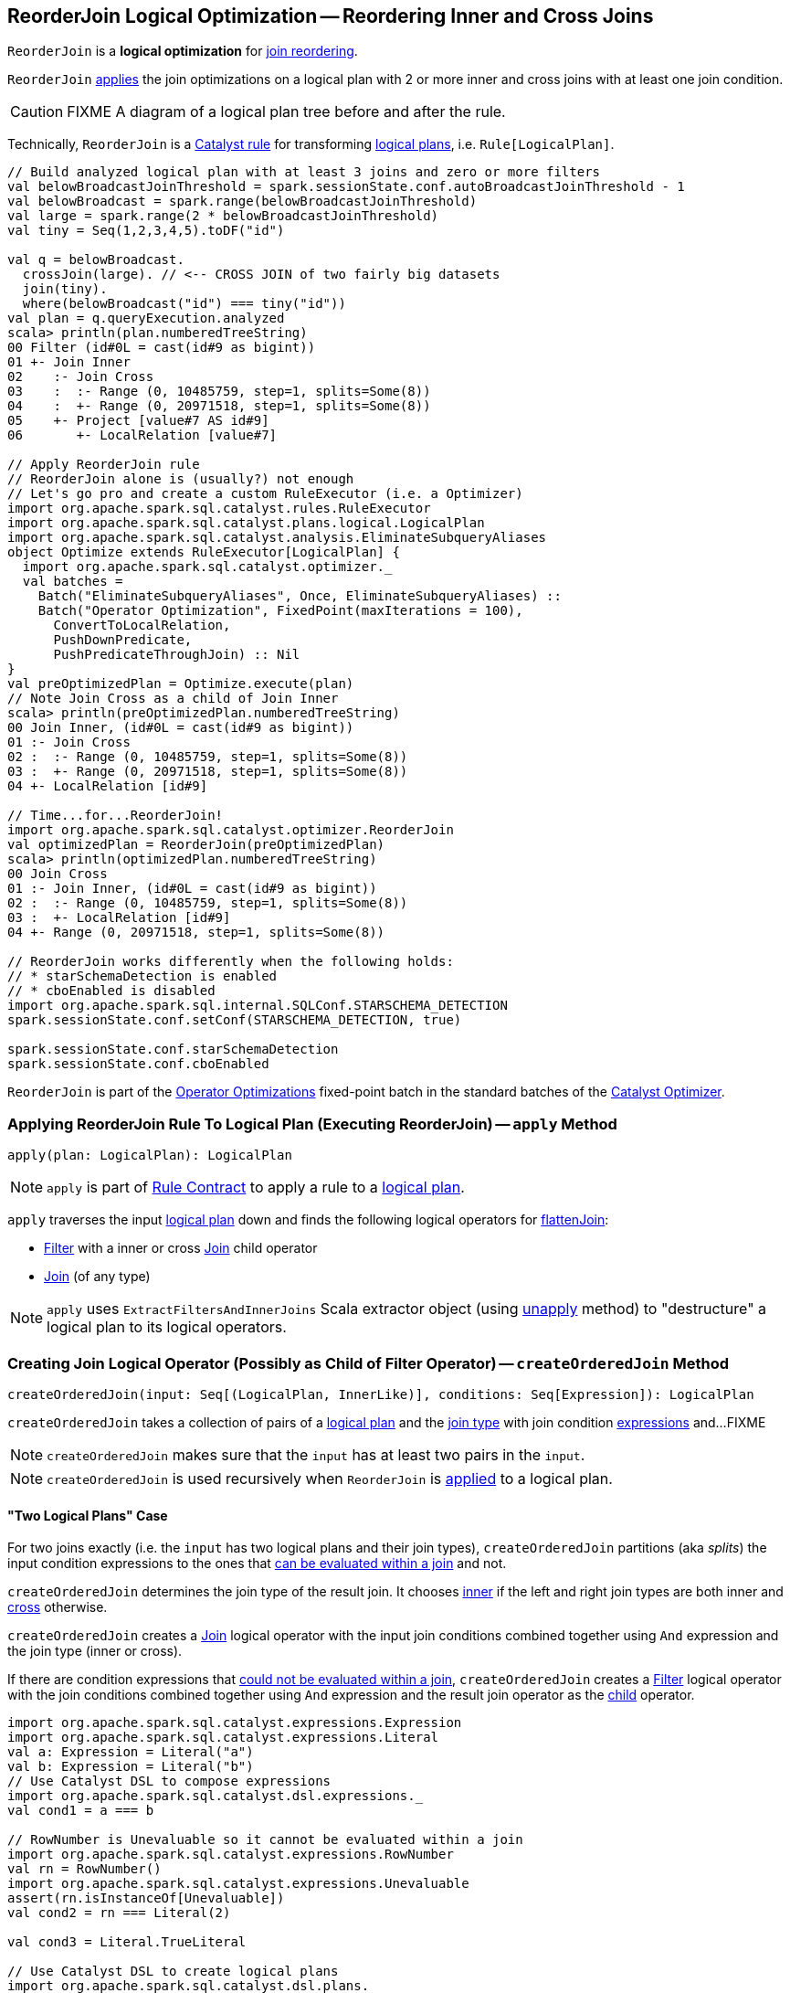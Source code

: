 == [[ReorderJoin]] ReorderJoin Logical Optimization -- Reordering Inner and Cross Joins

`ReorderJoin` is a *logical optimization* for <<apply, join reordering>>.

`ReorderJoin` <<apply, applies>> the join optimizations on a logical plan with 2 or more inner and cross joins with at least one join condition.

CAUTION: FIXME A diagram of a logical plan tree before and after the rule.

Technically, `ReorderJoin` is a link:spark-sql-catalyst-Rule.adoc[Catalyst rule] for transforming link:spark-sql-LogicalPlan.adoc[logical plans], i.e. `Rule[LogicalPlan]`.

[source, scala]
----
// Build analyzed logical plan with at least 3 joins and zero or more filters
val belowBroadcastJoinThreshold = spark.sessionState.conf.autoBroadcastJoinThreshold - 1
val belowBroadcast = spark.range(belowBroadcastJoinThreshold)
val large = spark.range(2 * belowBroadcastJoinThreshold)
val tiny = Seq(1,2,3,4,5).toDF("id")

val q = belowBroadcast.
  crossJoin(large). // <-- CROSS JOIN of two fairly big datasets
  join(tiny).
  where(belowBroadcast("id") === tiny("id"))
val plan = q.queryExecution.analyzed
scala> println(plan.numberedTreeString)
00 Filter (id#0L = cast(id#9 as bigint))
01 +- Join Inner
02    :- Join Cross
03    :  :- Range (0, 10485759, step=1, splits=Some(8))
04    :  +- Range (0, 20971518, step=1, splits=Some(8))
05    +- Project [value#7 AS id#9]
06       +- LocalRelation [value#7]

// Apply ReorderJoin rule
// ReorderJoin alone is (usually?) not enough
// Let's go pro and create a custom RuleExecutor (i.e. a Optimizer)
import org.apache.spark.sql.catalyst.rules.RuleExecutor
import org.apache.spark.sql.catalyst.plans.logical.LogicalPlan
import org.apache.spark.sql.catalyst.analysis.EliminateSubqueryAliases
object Optimize extends RuleExecutor[LogicalPlan] {
  import org.apache.spark.sql.catalyst.optimizer._
  val batches =
    Batch("EliminateSubqueryAliases", Once, EliminateSubqueryAliases) ::
    Batch("Operator Optimization", FixedPoint(maxIterations = 100),
      ConvertToLocalRelation,
      PushDownPredicate,
      PushPredicateThroughJoin) :: Nil
}
val preOptimizedPlan = Optimize.execute(plan)
// Note Join Cross as a child of Join Inner
scala> println(preOptimizedPlan.numberedTreeString)
00 Join Inner, (id#0L = cast(id#9 as bigint))
01 :- Join Cross
02 :  :- Range (0, 10485759, step=1, splits=Some(8))
03 :  +- Range (0, 20971518, step=1, splits=Some(8))
04 +- LocalRelation [id#9]

// Time...for...ReorderJoin!
import org.apache.spark.sql.catalyst.optimizer.ReorderJoin
val optimizedPlan = ReorderJoin(preOptimizedPlan)
scala> println(optimizedPlan.numberedTreeString)
00 Join Cross
01 :- Join Inner, (id#0L = cast(id#9 as bigint))
02 :  :- Range (0, 10485759, step=1, splits=Some(8))
03 :  +- LocalRelation [id#9]
04 +- Range (0, 20971518, step=1, splits=Some(8))

// ReorderJoin works differently when the following holds:
// * starSchemaDetection is enabled
// * cboEnabled is disabled
import org.apache.spark.sql.internal.SQLConf.STARSCHEMA_DETECTION
spark.sessionState.conf.setConf(STARSCHEMA_DETECTION, true)

spark.sessionState.conf.starSchemaDetection
spark.sessionState.conf.cboEnabled
----

`ReorderJoin` is part of the link:spark-sql-Optimizer.adoc#Operator-Optimizations[Operator Optimizations] fixed-point batch in the standard batches of the link:spark-sql-Optimizer.adoc[Catalyst Optimizer].

=== [[apply]] Applying ReorderJoin Rule To Logical Plan (Executing ReorderJoin) -- `apply` Method

[source, scala]
----
apply(plan: LogicalPlan): LogicalPlan
----

NOTE: `apply` is part of link:spark-sql-catalyst-Rule.adoc#apply[Rule Contract] to apply a rule to a link:spark-sql-LogicalPlan.adoc[logical plan].

`apply` traverses the input link:spark-sql-LogicalPlan.adoc[logical plan] down and finds the following logical operators for <<flattenJoin, flattenJoin>>:

* link:spark-sql-LogicalPlan-Filter.adoc[Filter] with a inner or cross link:spark-sql-LogicalPlan-Join.adoc[Join] child operator

* link:spark-sql-LogicalPlan-Join.adoc[Join] (of any type)

NOTE: `apply` uses `ExtractFiltersAndInnerJoins` Scala extractor object (using <<ExtractFiltersAndInnerJoins-unapply, unapply>> method) to "destructure" a logical plan to its logical operators.

=== [[createOrderedJoin]] Creating Join Logical Operator (Possibly as Child of Filter Operator) -- `createOrderedJoin` Method

[source, scala]
----
createOrderedJoin(input: Seq[(LogicalPlan, InnerLike)], conditions: Seq[Expression]): LogicalPlan
----

`createOrderedJoin` takes a collection of pairs of a link:spark-sql-LogicalPlan.adoc[logical plan] and the link:spark-sql-joins.adoc#join-types[join type] with join condition link:spark-sql-Expression.adoc[expressions] and...FIXME

NOTE: `createOrderedJoin` makes sure that the `input` has at least two pairs in the `input`.

NOTE: `createOrderedJoin` is used recursively when `ReorderJoin` is <<apply, applied>> to a logical plan.

==== [[createOrderedJoin-two-joins]] "Two Logical Plans" Case

For two joins exactly (i.e. the `input` has two logical plans and their join types), `createOrderedJoin` partitions (aka _splits_) the input condition expressions to the ones that link:spark-sql-PredicateHelper.adoc#canEvaluateWithinJoin[can be evaluated within a join] and not.

`createOrderedJoin` determines the join type of the result join. It chooses link:spark-sql-joins.adoc#inner[inner] if the left and right join types are both inner and link:spark-sql-joins.adoc#cross[cross] otherwise.

`createOrderedJoin` creates a link:spark-sql-LogicalPlan-Join.adoc#creating-instance[Join] logical operator with the input join conditions combined together using `And` expression and the join type (inner or cross).

If there are condition expressions that link:spark-sql-PredicateHelper.adoc#canEvaluateWithinJoin[could not be evaluated within a join], `createOrderedJoin` creates a link:spark-sql-LogicalPlan-Filter.adoc#creating-instance[Filter] logical operator with the join conditions combined together using `And` expression and the result join operator as the link:spark-sql-LogicalPlan-Filter.adoc#child[child] operator.

[source, scala]
----
import org.apache.spark.sql.catalyst.expressions.Expression
import org.apache.spark.sql.catalyst.expressions.Literal
val a: Expression = Literal("a")
val b: Expression = Literal("b")
// Use Catalyst DSL to compose expressions
import org.apache.spark.sql.catalyst.dsl.expressions._
val cond1 = a === b

// RowNumber is Unevaluable so it cannot be evaluated within a join
import org.apache.spark.sql.catalyst.expressions.RowNumber
val rn = RowNumber()
import org.apache.spark.sql.catalyst.expressions.Unevaluable
assert(rn.isInstanceOf[Unevaluable])
val cond2 = rn === Literal(2)

val cond3 = Literal.TrueLiteral

// Use Catalyst DSL to create logical plans
import org.apache.spark.sql.catalyst.dsl.plans._
val t1 = table("t1")
val t2 = table("t2")

// Use input with exactly 2 pairs
import org.apache.spark.sql.catalyst.plans.logical.LogicalPlan
import org.apache.spark.sql.catalyst.plans.{Cross, Inner, InnerLike}
val input: Seq[(LogicalPlan, InnerLike)] = (t1, Inner) :: (t2, Cross) :: Nil
val conditions: Seq[Expression] = cond1 :: cond2 :: cond3 :: Nil

import org.apache.spark.sql.catalyst.optimizer.ReorderJoin
val plan = ReorderJoin.createOrderedJoin(input, conditions)
scala> println(plan.numberedTreeString)
00 'Filter (row_number() = 2)
01 +- 'Join Cross, ((a = b) && true)
02    :- 'UnresolvedRelation `t1`
03    +- 'UnresolvedRelation `t2`
----

==== [[createOrderedJoin-three-or-more-joins]] "Three Or More Logical Plans" Case

For three or more link:spark-sql-LogicalPlan.adoc[logical plans] in the `input`, `createOrderedJoin` takes the first plan and tries to find another that has at least one _matching_ join condition, i.e. a logical plan with the following:

. link:spark-sql-catalyst-QueryPlan.adoc#outputSet[Output attributes] together with the first plan's output attributes are the superset of the link:spark-sql-Expression.adoc#references[references] of a join condition expression (i.e. both plans are required to resolve join references)

. References of the join condition link:spark-sql-PredicateHelper.adoc#canEvaluate[cannot be evaluated] using the first plan's or the current plan's link:spark-sql-catalyst-QueryPlan.adoc#outputSet[output attributes] (i.e. neither the first plan nor the current plan themselves are enough to resolve join references)

.createOrderedJoin with Three Joins (Before)
image::images/ReorderJoin-createOrderedJoin-four-plans-before.png[align="center"]

.createOrderedJoin with Three Joins (After)
image::images/ReorderJoin-createOrderedJoin-four-plans-after.png[align="center"]

[source, scala]
----
// HACK: Disable symbolToColumn implicit conversion
// It is imported automatically in spark-shell (and makes demos impossible)
// implicit def symbolToColumn(s: Symbol): org.apache.spark.sql.ColumnName
trait ThatWasABadIdea
implicit def symbolToColumn(ack: ThatWasABadIdea) = ack

import org.apache.spark.sql.catalyst.plans.logical.LocalRelation
import org.apache.spark.sql.catalyst.dsl.expressions._
import org.apache.spark.sql.catalyst.dsl.plans._
// Note analyze at the end to analyze the queries
val p1 = LocalRelation('id.long, 'a.long, 'b.string).as("t1").where("id".attr =!= 0).select('id).analyze
val p2 = LocalRelation('id.long, 'b.long).as("t2").analyze
val p3 = LocalRelation('id.long, 'a.string).where("id".attr > 0).select('id, 'id * 2 as "a").as("t3").analyze

// The following input and conditions are equivalent to the following query
val _p1 = Seq((0,1,"one")).toDF("id", "a", "b").as("t1").where(col("id") =!= 0).select("id")
val _p2 = Seq((0,1)).toDF("id", "b").as("t2")
val _p3 = Seq((0,"one")).toDF("id", "a").where(col("id") > 0).select(col("id"), col("id") * 2 as "a").as("t3")
val _plan = _p1.
  as("p1").
  crossJoin(_p1).
  join(_p2).
  join(_p3).
  where((col("p1.id") === col("t3.id")) && (col("t2.b") === col("t3.a"))).
  queryExecution.
  analyzed
import org.apache.spark.sql.catalyst.planning.ExtractFiltersAndInnerJoins
val Some((plans, conds)) = ExtractFiltersAndInnerJoins.unapply(_plan)

import org.apache.spark.sql.catalyst.plans.logical.LogicalPlan
import org.apache.spark.sql.catalyst.plans.{Cross, Inner, InnerLike}
val input: Seq[(LogicalPlan, InnerLike)] = Seq(
  (p1, Cross),
  (p1, Cross),
  (p2, Inner),
  (p3, Inner))

// (left ++ right).outputSet > expr.references
// ! expr.references > left.outputSet
// ! expr.references > right.outputSet
val p1_id = p1.outputSet.head
val p3_id = p3.outputSet.head
val p2_b = p2.outputSet.tail.head
val p3_a = p3.outputSet.tail.head
val c1 = p1_id === p3_id
val c2 = p2_b === p3_a

// A condition has no references or the references are not a subset of left or right plans
// A couple of assertions that createOrderedJoin does internally
assert(c1.references.nonEmpty)
assert(!c1.references.subsetOf(p1.outputSet))
assert(!c1.references.subsetOf(p3.outputSet))
val refs = p1.analyze.outputSet ++ p3.outputSet
assert(c1.references.subsetOf(refs))

import org.apache.spark.sql.catalyst.expressions.Expression
val conditions: Seq[Expression] = Seq(c1, c2)

assert(input.size > 2)
assert(conditions.nonEmpty)

import org.apache.spark.sql.catalyst.optimizer.ReorderJoin
val plan = ReorderJoin.createOrderedJoin(input, conditions)
scala> println(plan.numberedTreeString)
00 'Join Cross
01 :- Join Inner, (b#553L = a#556L)
02 :  :- Join Inner, (id#549L = id#554L)
03 :  :  :- Project [id#549L]
04 :  :  :  +- Filter NOT (id#549L = cast(0 as bigint))
05 :  :  :     +- LocalRelation <empty>, [id#549L, a#550L, b#551]
06 :  :  +- Project [id#554L, (id#554L * cast(2 as bigint)) AS a#556L]
07 :  :     +- Filter (id#554L > cast(0 as bigint))
08 :  :        +- LocalRelation <empty>, [id#554L, a#555]
09 :  +- LocalRelation <empty>, [id#552L, b#553L]
10 +- Project [id#549L]
11    +- Filter NOT (id#549L = cast(0 as bigint))
12       +- LocalRelation <empty>, [id#549L, a#550L, b#551]
----

`createOrderedJoin` takes the plan that has at least one matching join condition if found or the next plan from the `input` plans.

`createOrderedJoin` partitions (aka _splits_) the input condition expressions to expressions that meet the following requirements (aka _join conditions_) or not (aka _others_):

. link:spark-sql-Expression.adoc#references[Expression references] being a subset of the link:spark-sql-catalyst-QueryPlan.adoc#outputSet[output attributes] of the left and the right operators

. link:spark-sql-PredicateHelper.adoc#canEvaluateWithinJoin[Can be evaluated within a join]

`createOrderedJoin` creates a link:spark-sql-LogicalPlan-Join.adoc#creating-instance[Join] logical operator with:

. Left logical operator as the first operator from the `input`

. Right logical operator as the right as chosen above

. Join type as the right's join type as chosen above

. Join conditions combined together using `And` expression

`createOrderedJoin` calls itself recursively with the following:

. `input` logical joins as a new pair of the new `Join` and `Inner` join type with the remaining logical plans (all but the right)

. `conditions` expressions as the _others_ conditions (all but the _join conditions_ used for the new join)

.createOrderedJoin with Three Joins
image::images/ReorderJoin-createOrderedJoin-four-plans.png[align="center"]

[source, scala]
----
import org.apache.spark.sql.catalyst.expressions.Expression
import org.apache.spark.sql.catalyst.expressions.AttributeReference
import org.apache.spark.sql.types.LongType
val t1_id: Expression = AttributeReference(name = "id", LongType)(qualifier = Some("t1"))
val t2_id: Expression = AttributeReference(name = "id", LongType)(qualifier = Some("t2"))
val t4_id: Expression = AttributeReference(name = "id", LongType)(qualifier = Some("t4"))
// Use Catalyst DSL to compose expressions
import org.apache.spark.sql.catalyst.dsl.expressions._
val cond1 = t1_id === t2_id

// RowNumber is Unevaluable so it cannot be evaluated within a join
import org.apache.spark.sql.catalyst.expressions.RowNumber
val rn = RowNumber()
import org.apache.spark.sql.catalyst.expressions.Unevaluable
assert(rn.isInstanceOf[Unevaluable])
import org.apache.spark.sql.catalyst.expressions.Literal
val cond2 = rn === Literal(2)

// That would hardly appear in the condition list
// Just for the demo
val cond3 = Literal.TrueLiteral

val cond4 = t4_id === t1_id

// Use Catalyst DSL to create logical plans
import org.apache.spark.sql.catalyst.dsl.plans._
val t1 = table("t1")
val t2 = table("t2")
val t3 = table("t3")
val t4 = table("t4")

// Use input with 3 or more pairs
import org.apache.spark.sql.catalyst.plans.logical.LogicalPlan
import org.apache.spark.sql.catalyst.plans.{Cross, Inner, InnerLike}
val input: Seq[(LogicalPlan, InnerLike)] = Seq(
  (t1, Inner),
  (t2, Inner),
  (t3, Cross),
  (t4, Inner))
val conditions: Seq[Expression] = cond1 :: cond2 :: cond3 :: cond4 :: Nil

import org.apache.spark.sql.catalyst.optimizer.ReorderJoin
val plan = ReorderJoin.createOrderedJoin(input, conditions)
scala> println(plan.numberedTreeString)
00 'Filter (row_number() = 2)
01 +- 'Join Inner, ((id#11L = id#12L) && (id#13L = id#11L))
02    :- 'Join Cross
03    :  :- 'Join Inner, true
04    :  :  :- 'UnresolvedRelation `t1`
05    :  :  +- 'UnresolvedRelation `t2`
06    :  +- 'UnresolvedRelation `t3`
07    +- 'UnresolvedRelation `t4`
----

=== [[ExtractFiltersAndInnerJoins]][[ExtractFiltersAndInnerJoins-unapply]][[unapply]] Extracting Filter and Join Operators from Logical Plan -- `unapply` Method (of ExtractFiltersAndInnerJoins)

[source, scala]
----
unapply(plan: LogicalPlan): Option[(Seq[(LogicalPlan, InnerLike)], Seq[Expression])]
----

`unapply` extracts link:spark-sql-LogicalPlan-Filter.adoc[Filter] (with an inner or cross join) or link:spark-sql-LogicalPlan-Join.adoc[Join] logical operators (per the input link:spark-sql-LogicalPlan.adoc[logical plan]) to...FIXME

NOTE: `unapply` is a feature of the Scala programming language to define https://docs.scala-lang.org/tour/extractor-objects.html[extractor objects] that take an object and try to give the arguments back. This is most often used in pattern matching and partial functions.

. For a link:spark-sql-LogicalPlan-Filter.adoc[Filter] logical operator with a cross or inner link:spark-sql-LogicalPlan-Join.adoc[Join] child operator, `unapply` <<ExtractFiltersAndInnerJoins-flattenJoin, flattenJoin>> on the `Filter`.

. For a link:spark-sql-LogicalPlan-Join.adoc[Join] logical operator, `unapply` <<ExtractFiltersAndInnerJoins-flattenJoin, flattenJoin>> on the `Join`.

[source, scala]
----
val d1 = Seq((0, "a"), (1, "b")).toDF("id", "c")
val d2 = Seq((0, "c"), (2, "b")).toDF("id", "c")
val q = d1.join(d2, "id").where($"id" > 0)
val plan = q.queryExecution.analyzed

scala> println(plan.numberedTreeString)
00 Filter (id#34 > 0)
01 +- Project [id#34, c#35, c#44]
02    +- Join Inner, (id#34 = id#43)
03       :- Project [_1#31 AS id#34, _2#32 AS c#35]
04       :  +- LocalRelation [_1#31, _2#32]
05       +- Project [_1#40 AS id#43, _2#41 AS c#44]
06          +- LocalRelation [_1#40, _2#41]

// Let's use Catalyst DSL instead so the plan is cleaner (e.g. no Project in-between)
// We could have used logical rules to clean up the plan
// Leaving the cleaning up as a home exercise for you :)
import org.apache.spark.sql.catalyst.dsl.plans._
val t1 = table("t1")
val t2 = table("t2")
import org.apache.spark.sql.catalyst.expressions.Expression
import org.apache.spark.sql.catalyst.expressions.Literal
val id: Expression = Literal("id")
import org.apache.spark.sql.catalyst.dsl.expressions._
import org.apache.spark.sql.catalyst.plans.Cross
val plan = t1.join(t1, joinType = Cross).join(t2).where(id > 0)
scala> println(plan.numberedTreeString)
00 'Filter (id > 0)
01 +- 'Join Inner
02    :- 'Join Cross
03    :  :- 'UnresolvedRelation `t1`
04    :  +- 'UnresolvedRelation `t1`
05    +- 'UnresolvedRelation `t2`

import org.apache.spark.sql.catalyst.planning.ExtractFiltersAndInnerJoins
// Option[(Seq[(LogicalPlan, InnerLike)], Seq[Expression])]
val Some((plans, conditions)) = ExtractFiltersAndInnerJoins.unapply(plan)

assert(plans.size > 2)
assert(conditions.nonEmpty)

CAUTION: FIXME
----

NOTE: `unapply` is used exclusively when `ReorderJoin` is <<apply, executed>>, i.e. applied to a logical plan.

=== [[ExtractFiltersAndInnerJoins-flattenJoin]][[flattenJoin]] Flattening Consecutive Joins -- `flattenJoin` Method (of ExtractFiltersAndInnerJoins)

[source, scala]
----
flattenJoin(plan: LogicalPlan, parentJoinType: InnerLike = Inner):
  (Seq[(LogicalPlan, InnerLike)], Seq[Expression])
----

`flattenJoin` branches off per the input logical `plan`:

* For an inner or cross link:spark-sql-LogicalPlan-Join.adoc[Join] logical operator, `flattenJoin` calls itself recursively with the left-side of the join and the type of the join, and gives:

a. The logical plans from recursive `flattenJoin` with the right-side of the join and the right join's type
b. The join conditions from `flattenJoin` with the conditions of the join

* For a link:spark-sql-LogicalPlan-Filter.adoc[Filter] with an inner or cross link:spark-sql-LogicalPlan-Join.adoc[Join] child operator, `flattenJoin` calls itself recursively on the join (that simply removes the `Filter` "layer" and assumes an inner join) and gives:

a. The logical plans from recursive `flattenJoin`
b. The join conditions from `flattenJoin` with ``Filter``'s link:spark-sql-LogicalPlan-Filter.adoc#condition[conditions]

* For all other logical operators, `flattenJoin` gives the input `plan`, the current join type (an inner or cross join) and the empty join condition.

In either case, `flattenJoin` splits _conjunctive predicates_, i.e. removes `And` expressions and gives their child expressions.

[source, scala]
----
// Use Catalyst DSL to create a logical plan
// Example 1: One cross join
import org.apache.spark.sql.catalyst.dsl.plans._
val t1 = table("t1")
import org.apache.spark.sql.catalyst.dsl.expressions._
val id = "id".expr
import org.apache.spark.sql.catalyst.plans.Cross
val plan = t1.join(t1, joinType = Cross)
scala> println(plan.numberedTreeString)
00 'Join Cross
01 :- 'UnresolvedRelation `t1`
02 +- 'UnresolvedRelation `t1`

import org.apache.spark.sql.catalyst.planning.ExtractFiltersAndInnerJoins
val (plans, conditions) = ExtractFiltersAndInnerJoins.flattenJoin(plan)
assert(plans.size == 2)
assert(conditions.size == 0)

// Example 2: One inner join with a filter
val t2 = table("t2")
val plan = t1.join(t2).where("t1".expr === "t2".expr)
scala> println(plan.numberedTreeString)
00 'Filter (t1 = t2)
01 +- 'Join Inner
02    :- 'UnresolvedRelation `t1`
03    +- 'UnresolvedRelation `t2`

val (plans, conditions) = ExtractFiltersAndInnerJoins.flattenJoin(plan)
assert(plans.size == 2)
assert(conditions.size == 1)

// Example 3: One inner and one cross join with a compound filter
val plan = t1.
  join(t1, joinType = Cross).
  join(t2).
  where("t2.id".expr === "t1.id".expr && "t1.id".expr > 10)
scala> println(plan.numberedTreeString)
00 'Filter ((t2.id = t1.id) && (t1.id > 10))
01 +- 'Join Inner
02    :- 'Join Cross
03    :  :- 'UnresolvedRelation `t1`
04    :  +- 'UnresolvedRelation `t1`
05    +- 'UnresolvedRelation `t2`

val (plans, conditions) = ExtractFiltersAndInnerJoins.flattenJoin(plan)
assert(plans.size == 3)
assert(conditions.size == 2)

// Example 4
val t3 = table("t3")
val plan = t1.
  join(t1, joinType = Cross).
  join(t2).
  where("t2.id".expr === "t1.id".expr && "t1.id".expr > 10).
  join(t3.select(star())).  // <-- just for more fun
  where("t3.id".expr === "t1.id".expr)
scala> println(plan.numberedTreeString)
00 'Filter (t3.id = t1.id)
01 +- 'Join Inner
02    :- 'Filter ((t2.id = t1.id) && (t1.id > 10))
03    :  +- 'Join Inner
04    :     :- 'Join Cross
05    :     :  :- 'UnresolvedRelation `t1`
06    :     :  +- 'UnresolvedRelation `t1`
07    :     +- 'UnresolvedRelation `t2`
08    +- 'Project [*]
09       +- 'UnresolvedRelation `t3`

val (plans, conditions) = ExtractFiltersAndInnerJoins.flattenJoin(plan)
assert(plans.size == 4)
assert(conditions.size == 3)

// Example 5: Join under project is no longer consecutive
val plan = t1.
  join(t1, joinType = Cross).
  select(star()). // <-- separates the cross join from the other joins
  join(t2).
  where("t2.id".expr === "t1.id".expr && "t1.id".expr > 10).
  join(t3.select(star())).
  where("t3.id".expr === "t1.id".expr)
scala> println(plan.numberedTreeString)
00 'Filter (t3.id = t1.id)
01 +- 'Join Inner
02    :- 'Filter ((t2.id = t1.id) && (t1.id > 10))
03    :  +- 'Join Inner
04    :     :- 'Project [*]
05    :     :  +- 'Join Cross
06    :     :     :- 'UnresolvedRelation `t1`
07    :     :     +- 'UnresolvedRelation `t1`
08    :     +- 'UnresolvedRelation `t2`
09    +- 'Project [*]
10       +- 'UnresolvedRelation `t3`

val (plans, conditions) = ExtractFiltersAndInnerJoins.flattenJoin(plan)
assert(plans.size == 3) // <-- one join less due to Project
assert(conditions.size == 3)

// Example 6: Join on right-hand side is not considered
val plan = t1.
  join(
    t1.join(t2).where("t2.id".expr === "t1.id".expr && "t1.id".expr > 10), // <-- join on RHS
    joinType = Cross).
  join(t2).
  where("t2.id".expr === "t1.id".expr && "t1.id".expr > 10)
scala> println(plan.numberedTreeString)
00 'Filter ((t2.id = t1.id) && (t1.id > 10))
01 +- 'Join Inner
02    :- 'Join Cross
03    :  :- 'UnresolvedRelation `t1`
04    :  +- 'Filter ((t2.id = t1.id) && (t1.id > 10))
05    :     +- 'Join Inner
06    :        :- 'UnresolvedRelation `t1`
07    :        +- 'UnresolvedRelation `t2`
08    +- 'UnresolvedRelation `t2`

val (plans, conditions) = ExtractFiltersAndInnerJoins.flattenJoin(plan)
assert(plans.size == 3) // <-- one join less due to being on right side
assert(conditions.size == 2)
----

NOTE: `flattenJoin` is used recursively when `ReorderJoin` is <<ExtractFiltersAndInnerJoins-unapply, destructures>> a logical plan (when <<apply, executed>>).
